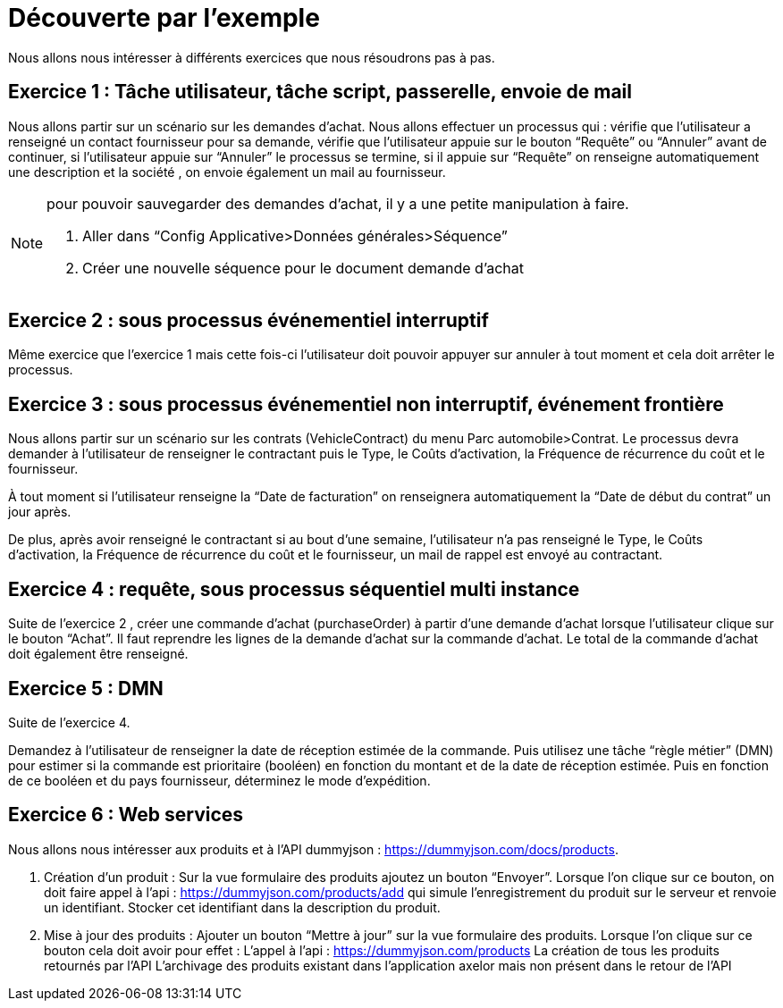 = Découverte par l’exemple
:toc-title:
:page-pagination:

Nous allons nous intéresser à différents exercices que nous résoudrons pas à pas.

== Exercice 1 : Tâche utilisateur, tâche script, passerelle, envoie de mail

Nous allons partir sur un scénario sur les demandes d’achat. Nous allons effectuer un processus qui :
vérifie que l’utilisateur a renseigné un contact fournisseur pour sa demande,
vérifie que l’utilisateur appuie sur le bouton “Requête” ou “Annuler” avant de continuer,
si l’utilisateur appuie sur “Annuler” le processus se termine,
si il appuie sur “Requête” on renseigne automatiquement une description et la société ,
on envoie également un mail au fournisseur.



[NOTE]
====
pour pouvoir sauvegarder des demandes d’achat, il y a une petite manipulation à faire.

<1> Aller dans “Config Applicative>Données générales>Séquence”
<2> Créer une nouvelle séquence pour le document demande d’achat
====

== Exercice 2 : sous processus événementiel interruptif
Même exercice que l'exercice 1 mais cette fois-ci l’utilisateur doit pouvoir appuyer sur annuler à tout moment et cela doit arrêter le processus.

== Exercice 3 : sous processus événementiel non interruptif, événement frontière
Nous allons partir sur un scénario sur les contrats (VehicleContract) du menu Parc automobile>Contrat. Le processus devra demander à l’utilisateur de renseigner le contractant puis le Type, le Coûts d'activation, la Fréquence de récurrence du coût et le fournisseur.

À tout moment si l’utilisateur renseigne la “Date de facturation” on renseignera automatiquement la “Date de début du contrat” un jour après.

De plus, après avoir renseigné le contractant  si au bout d’une semaine, l’utilisateur n’a pas renseigné  le Type, le Coûts d'activation, la Fréquence de récurrence du coût et le fournisseur, un mail de rappel est envoyé au contractant.

== Exercice 4 : requête, sous processus séquentiel multi instance
Suite de l'exercice 2 , créer une commande d’achat (purchaseOrder) à partir d’une demande d’achat lorsque l’utilisateur clique sur le bouton “Achat”. Il faut reprendre les lignes de la demande d’achat sur la commande d’achat. Le total de la commande d’achat doit également être renseigné.

== Exercice 5 :  DMN

Suite de l’exercice 4.

Demandez à l'utilisateur de renseigner la date de réception estimée de la commande. Puis utilisez une tâche “règle métier” (DMN) pour estimer si la commande est prioritaire (booléen) en fonction du montant et de la date de réception estimée. Puis en fonction de ce booléen et du pays fournisseur, déterminez le mode d’expédition.


== Exercice 6 : Web services

Nous allons nous intéresser aux produits et à l’API dummyjson : https://dummyjson.com/docs/products.

<1> Création d’un produit : Sur la vue formulaire des produits ajoutez un bouton “Envoyer”. Lorsque l’on clique sur ce bouton, on doit faire appel à l’api : https://dummyjson.com/products/add  qui simule l’enregistrement du produit sur le serveur et renvoie un identifiant. Stocker cet identifiant dans la description du produit.
<2> Mise à jour des produits : Ajouter un bouton “Mettre à jour” sur la vue formulaire des produits. Lorsque l’on clique sur ce bouton cela doit avoir pour effet :
L’appel à l’api : https://dummyjson.com/products
La création de tous les produits retournés par l’API
L’archivage des produits existant dans l’application axelor mais non présent dans le retour de l’API
